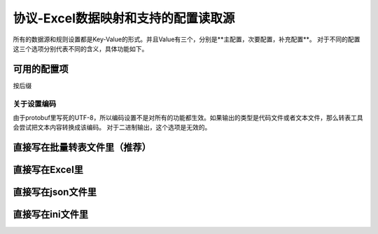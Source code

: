 协议-Excel数据映射和支持的配置读取源
============================================================

所有的数据源和规则设置都是Key-Value的形式。并且Value有三个，分别是**主配置，次要配置，补充配置**。
对于不同的配置这三个选项分别代表不同的含义，具体功能如下。

可用的配置项
---------------------------------------------


按后缀

关于设置编码
^^^^^^^^^^^^^^^^^^^^^^^^^^^^^^^^^^^^^^^^^^^^^
由于protobuf里写死的UTF-8，所以编码设置不是对所有的功能都生效。如果输出的类型是代码文件或者文本文件，那么转表工具会尝试把文本内容转换成该编码。
对于二进制输出，这个选项是无效的。

直接写在批量转表文件里（推荐）
---------------------------------------------

直接写在Excel里
---------------------------------------------

直接写在json文件里
---------------------------------------------

直接写在ini文件里
---------------------------------------------

